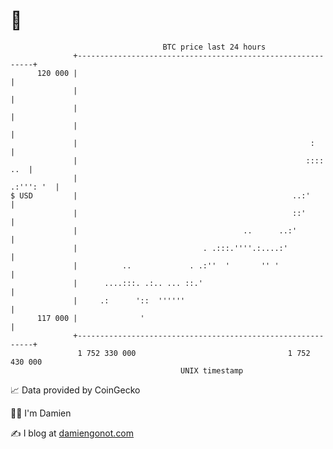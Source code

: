 * 👋

#+begin_example
                                     BTC price last 24 hours                    
                 +------------------------------------------------------------+ 
         120 000 |                                                            | 
                 |                                                            | 
                 |                                                            | 
                 |                                                            | 
                 |                                                    :       | 
                 |                                                   :::: ..  | 
                 |                                                  .:''': '  | 
   $ USD         |                                                ..:'        | 
                 |                                                ::'         | 
                 |                                     ..      ..:'           | 
                 |                            . .:::.''''.:....:'             | 
                 |          ..             . .:''  '       '' '               | 
                 |      ....:::. .:.. ... ::.'                                | 
                 |     .:      '::  ''''''                                    | 
         117 000 |              '                                             | 
                 +------------------------------------------------------------+ 
                  1 752 330 000                                  1 752 430 000  
                                         UNIX timestamp                         
#+end_example
📈 Data provided by CoinGecko

🧑‍💻 I'm Damien

✍️ I blog at [[https://www.damiengonot.com][damiengonot.com]]
